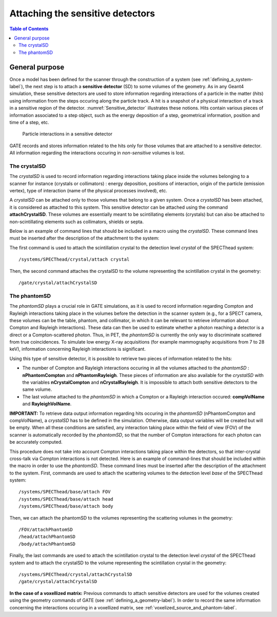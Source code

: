 .. _attaching_the_sensitive_detectors-label:

Attaching the sensitive detectors
=================================

.. contents:: Table of Contents
   :depth: 15
   :local:

General purpose
---------------

Once a model has been defined for the scanner through the construction of a system (see :ref:`defining_a_system-label`), the next step is to attach a **sensitive detector** (SD) to some volumes of the geometry. As in any Geant4 simulation, these sensitive detectors are used to store information regarding interactions of a particle in the matter (*hits*) using information from the steps occuring along the particle track. A hit is a snapshot of a physical interaction of a track in a sensitive region of the detector. :numref:`Sensitive_detector` illustrates these notions. Hits contain various pieces of information associated to a step object, such as the energy deposition of a step, geometrical information, position and time of a step, etc.


.. figure:: Sensitive_detector.jpg
   :alt: Figure 1: Sensitive_detector
   :name: Sensitive_detector

   Particle interactions in a sensitive detector

GATE records and stores information related to the hits only for those volumes that are attached to a sensitive detector. All information regarding the interactions occuring in *non-sensitive* volumes is lost.

.. _the_crystalsd-label:

The crystalSD
~~~~~~~~~~~~~

The *crystalSD* is used to record information regarding interactions taking place inside the volumes belonging to a scanner for instance (crystals or collimators) : energy deposition, positions of interaction, origin of the particle (emission vertex), type of interaction (name of the physical processes involved), etc.

A *crystalSD* can be attached only to those volumes that belong to a given system. Once a *crystalSD* has been attached, it is considered as attached to this system. This sensitive detector can be attached using the command **attachCrystalSD**. These volumes are essentially meant to be scintillating elements (crystals) but can also be attached to non-scintillating elements such as collimators, shields or septa. 

Below is an example of command lines that should be included in a macro using the *crystalSD*. These command lines must be inserted after the description of the attachment to the system:

The first command is used to attach the scintillation crystal to the detection level *crystal* of the SPECThead system::
 
   /systems/SPECThead/crystal/attach crystal 

Then, the second command attaches the crystalSD to the volume representing the scintillation crystal in the geometry::
 
   /gate/crystal/attachCrystalSD

The phantomSD
~~~~~~~~~~~~~

The *phantomSD* plays a crucial role in GATE simulations, as it is used to record information regarding Compton and Rayleigh interactions taking place in the volumes before the detection in the scanner system (e.g., for a SPECT camera, these volumes can be the table, phantom, and collimator, in which it can be relevant to retrieve information about Compton and Rayleigh interactions). These data can then be used to estimate whether a photon reaching a detector is a direct or a Compton-scattered photon. Thus, in PET, the *phantomSD* is currently the only way to discriminate scattered from true coincidences. To simulate low energy X-ray acquisitions (for example mammography acquisitions from 7 to 28 keV), information concerning Rayleigh interactions is significant.

Using this type of sensitive detector, it is possible to retrieve two pieces of information related to the hits: 

* The number of Compton and Rayleigh interactions occuring in all the volumes attached to the *phantomSD* : **nPhantomCompton** and **nPhantomRayleigh**. These pieces of information are also available for the *crystalSD* with the variables **nCrystalCompton** and **nCrystalRayleigh**. It is impossible to attach both sensitive detectors to the same volume. 
* The last volume attached to the *phantomSD* in which a Compton or a Rayleigh interaction occured: **compVolName** and **RayleighVolName**.

**IMPORTANT:** To retrieve data output information regarding hits occuring in the *phantomSD* (nPhantomCompton and compVolName), a *crystalSD* has to be defined in the simulation. Otherwise, data output variables will be created but will be empty. When all these conditions are satisfied, any interaction taking place within the field of view (FOV) of the scanner is automatically recorded by the *phantomSD*, so that the number of Compton interactions for each photon can be accurately computed. 

This procedure does not take into account Compton interactions taking place within the detectors, so that inter-crystal cross-talk via Compton interactions is not detected. Here is an example of command-lines that should be included within the macro in order to use the *phantomSD*. These command lines must be inserted after the description of the attachment to the system. First, commands are used to attach the scattering volumes to the detection level *base* of the SPECThead system::

   /systems/SPECThead/base/attach FOV 
   /systems/SPECThead/base/attach head 
   /systems/SPECThead/base/attach body 

Then, we can attach the phantomSD to the volumes representing the scattering volumes in the geometry::

   /FOV/attachPhantomSD 
   /head/attachPhantomSD 
   /body/attachPhantomSD 

Finally, the last commands are used to attach the scintillation crystal to the detection level *crystal* of the SPECThead system and to attach the crystalSD to the volume representing the scintillation crystal in the geometry::

   /systems/SPECThead/crystal/attachCrystalSD 
   /gate/crystal/attachCrystalSD 

**In the case of a voxellized matrix:** Previous commands to attach sensitive detectors are used for the volumes created using the geometry commands of GATE (see :ref:`defining_a_geometry-label`). In order to record the same information concerning the interactions occuring in a voxellized matrix, see :ref:`voxelized_source_and_phantom-label`.
